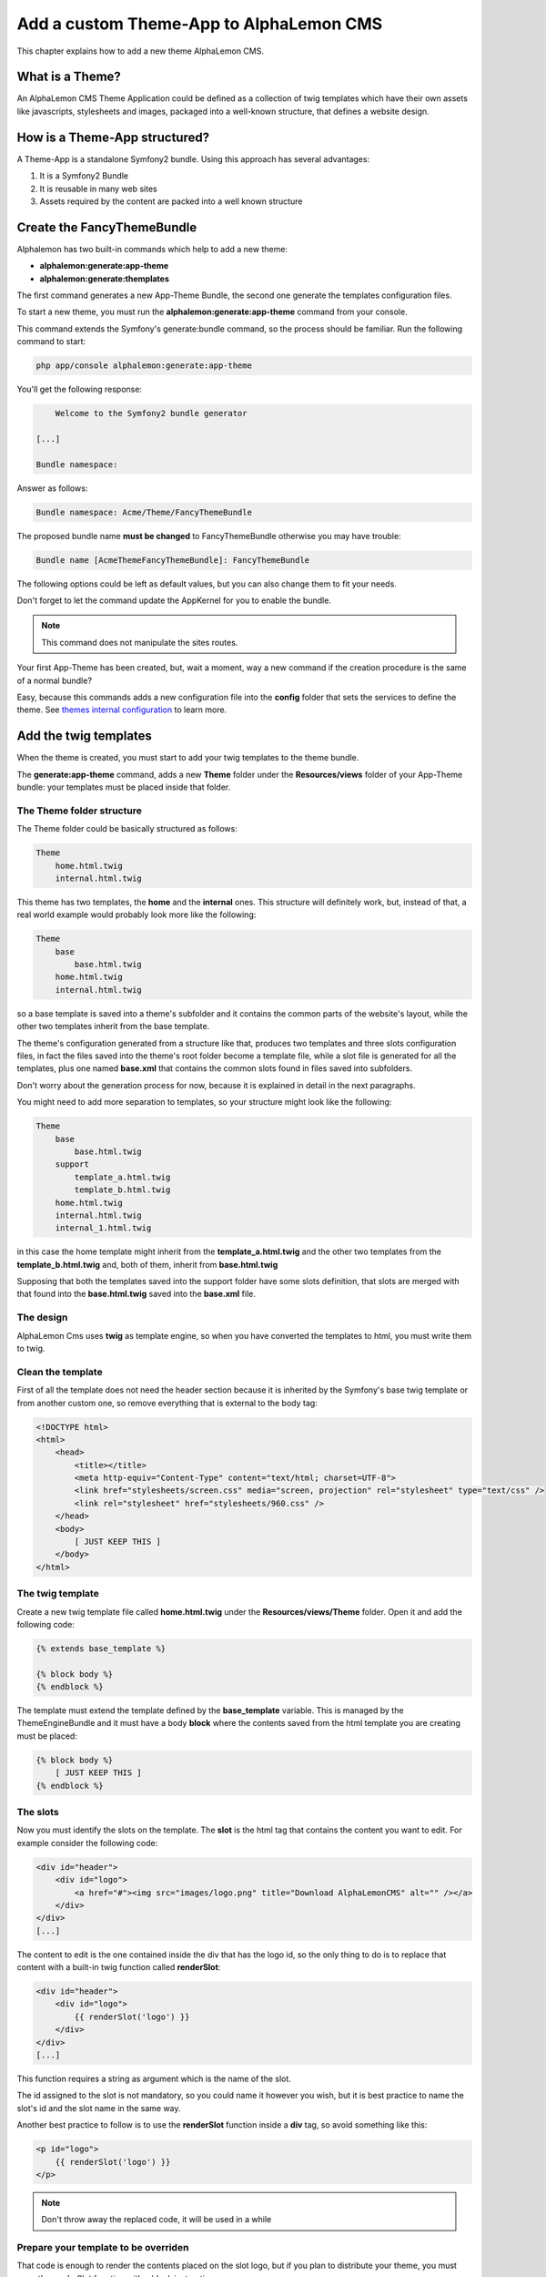 Add a custom Theme-App to AlphaLemon CMS
========================================

This chapter explains how to add a new theme AlphaLemon CMS.

What is a Theme?
---------------

An AlphaLemon CMS Theme Application could be defined as a collection of twig templates which have their own assets like
javascripts, stylesheets and images, packaged into a well-known structure, that defines a website design.

How is a Theme-App structured?
-------------------------

A Theme-App is a standalone Symfony2 bundle. Using this approach has several advantages:

1. It is a Symfony2 Bundle
2. It is reusable in many web sites
3. Assets required by the content are packed into a well known structure

Create the FancyThemeBundle
---------------------------
Alphalemon has two built-in commands which help to add a new theme:

- **alphalemon:generate:app-theme**
- **alphalemon:generate:themplates**

The first command generates a new App-Theme Bundle, the second one generate the templates configuration files.

To start a new theme, you must run the **alphalemon:generate:app-theme** command from your console.

This command extends the Symfony's generate:bundle command, so the process should be familiar. Run the following command to
start:

.. code-block:: text

    php app/console alphalemon:generate:app-theme

You'll get the following response:

.. code-block:: text

        Welcome to the Symfony2 bundle generator

    [...]

    Bundle namespace:

Answer as follows:

.. code-block:: text

    Bundle namespace: Acme/Theme/FancyThemeBundle

The proposed bundle name **must be changed** to FancyThemeBundle otherwise you may have trouble:

.. code-block:: text

    Bundle name [AcmeThemeFancyThemeBundle]: FancyThemeBundle

The following options could be left as default values, but you can also change them to fit your needs.

Don't forget to let the command update the AppKernel for you to enable the bundle.

.. note::

    This command does not manipulate the sites routes.

Your first App-Theme has been created, but, wait a moment, way a new command if
the creation procedure is the same of a normal bundle?

Easy, because this commands adds a new configuration file into the **config** folder that sets
the services to define the theme. See `themes internal configuration`_ to learn more.

Add the twig templates
----------------------

When the theme is created, you must start to add your twig templates to the theme bundle.

The **generate:app-theme** command, adds a new **Theme** folder under the **Resources/views**
folder of your App-Theme bundle: your templates must be placed inside that folder.

The Theme folder structure
~~~~~~~~~~~~~~~~~~~~~~~~~~
The Theme folder could be basically structured as follows:

.. code-block:: text

    Theme
        home.html.twig
        internal.html.twig

This theme has two templates, the **home** and the **internal** ones. This structure will definitely
work, but, instead of that, a real world example would probably look more like 
the following:

.. code-block:: text

    Theme
        base
            base.html.twig
        home.html.twig
        internal.html.twig

so a base template is saved into a theme's subfolder and it contains the common parts 
of the website's layout, while the other two templates inherit from the base template.

The theme's configuration generated from a structure like that, produces two templates
and three slots configuration files, in fact the files saved into the theme's root folder 
become a template file, while a slot file is generated for all the templates, plus one
named **base.xml** that contains the common slots found in files saved into subfolders.

Don't worry about the generation process for now, because it is explained in detail 
in the next paragraphs.

You might need to add more separation to templates, so your structure might look like 
the following:

.. code-block:: text

    Theme
        base
            base.html.twig
        support
            template_a.html.twig
            template_b.html.twig
        home.html.twig
        internal.html.twig
        internal_1.html.twig

in this case the home template might inherit from the **template_a.html.twig** and 
the other two templates from the **template_b.html.twig** and, both of them, inherit 
from **base.html.twig**

Supposing that both the templates saved into the support folder have some slots 
definition, that slots are merged with that found into the **base.html.twig** saved 
into the **base.xml** file. 

The design
~~~~~~~~~~

AlphaLemon Cms uses **twig** as template engine, so when you have converted the templates to html,
you must write them to twig.

Clean the template
~~~~~~~~~~~~~~~~~~

First of all the template does not need the header section because it is inherited by the Symfony's
base twig template or from another custom one, so remove everything that is external to the body tag:

.. code-block:: html

    <!DOCTYPE html>
    <html>
        <head>
            <title></title>
            <meta http-equiv="Content-Type" content="text/html; charset=UTF-8">
            <link href="stylesheets/screen.css" media="screen, projection" rel="stylesheet" type="text/css" />
            <link rel="stylesheet" href="stylesheets/960.css" />
        </head>
        <body>
            [ JUST KEEP THIS ]
        </body>
    </html>
	
The twig template
~~~~~~~~~~~~~~~~~
Create a new twig template file called **home.html.twig** under the **Resources/views/Theme** folder. Open it
and add the following code:

.. code-block:: html+jinja

    {% extends base_template %}

    {% block body %}
    {% endblock %}

The template must extend the template defined by the **base_template** variable. This is managed by the
ThemeEngineBundle and it must have a body **block** where the contents saved from the html template
you are creating must be placed:

.. code-block:: html+jinja

    {% block body %}
        [ JUST KEEP THIS ]
    {% endblock %}

The slots
~~~~~~~~~

Now you must identify the slots on the template. The **slot** is the html tag that contains the content you want to edit. For
example consider the following code:

.. code-block:: html

    <div id="header">
        <div id="logo">
            <a href="#"><img src="images/logo.png" title="Download AlphaLemonCMS" alt="" /></a>
        </div>
    </div>
    [...]

The content to edit is the one contained inside the div that has the logo id, so the only thing to do is to replace that content
with a built-in twig function called **renderSlot**:

.. code-block:: html+jinja

    <div id="header">
        <div id="logo">
            {{ renderSlot('logo') }}
        </div>
    </div>
    [...]

This function requires a string as argument which is the name of the slot.

The id assigned to the slot is not mandatory, so you could name it however you wish, but it is best practice to
name the slot's id and the slot name in the same way.

Another best practice to follow is to use the **renderSlot** function inside a **div** tag, so avoid something like this:

.. code-block:: html+jinja

    <p id="logo">
        {{ renderSlot('logo') }}
    </p>

.. note::

    Don't throw away the replaced code, it will be used in a while

Prepare your template to be overriden
~~~~~~~~~~~~~~~~~~~~~~~~~~~~~~~~~~~~~

That code is enough to render the contents placed on the slot logo, but if you plan to distribute your theme, you must
wrap the renderSlot function with a block instruction:

.. code-block:: html+jinja

    <div id="header">
        <div id="logo">
            {% block logo %}
            {{ renderSlot('logo') }}
            {% endblock %}
        </div>
    </div>
    [...]

Define the template assets
~~~~~~~~~~~~~~~~~~~~~~~~~~
Each template comes with one or more external assets, like javascript and stylesheet files. Those assets
are declared in a comment section as follows:

.. code-block:: html+jinja

    {# BEGIN-EXTERNAL-STYLESHEETS
    @BusinessWebsiteThemeBundle/Resources/public/css/reset.css
    @BusinessWebsiteThemeBundle/Resources/public/css/style.css
    END-EXTERNAL-STYLESHEETS #}

There are four recognized sections by AlphaLemon CMS:

.. code-block:: text

    BEGIN-EXTERNAL-STYLESHEETS / END-EXTERNAL-STYLESHEETS
    BEGIN-EXTERNAL-JAVASCRIPTS / END-EXTERNAL-JAVASCRIPTS
    BEGIN-CMS-STYLESHEETS / END-CMS-STYLESHEETS
    BEGIN-CMS-JAVASCRIPTS / END-CMS-JAVASCRIPTS

The first sections are used to declare the website's external stylesheets files, and the second is for javascripts.
The other two sections are used respectively to declare stylesheets or javascripts that AlphaLemon Cms must load
only when the CMS is active.

These sections should be added at the top of the page, although none of them are mandatory.

Define the slot attributes
~~~~~~~~~~~~~~~~~~~~~~~~~~

To define the attributes of each slot you must add a comment which contains the attributes that follow:

.. code-block:: html+jinja

    <div id="header">
        <div id="logo">
            {# BEGIN-SLOT
                name: logo
                repeated: site
                htmlContent: |
                    <img src="/uploads/assets/media/business-website-original-logo.png" title="Progress website logo" alt="Progress website logo" />
            END-SLOT #}
            {% block logo %}
            {{ renderSlot('logo') }}
            {% endblock %}
        </div>
    </div>
    [...]

Let's explain carefully. Each attribute section must start with the **BEGIN-SLOT** directive and close with the
**END-SLOT** directive.

Attributes must be written in valid **yml** syntax. Yml requires a perfect indentation, so the first line defines the indentation for
the other attributes:

.. code-block:: html+jinja

    {# BEGIN-SLOT
        name: logo
          repeated: site
        htmlContent: |
            <img src="/uploads/assets/media/business-website-original-logo.png" title="Progress website logo" alt="Progress website logo" />
    END-SLOT #}

The code above will fail because the second attribute has a wrong indentation. When
this happens, the section is skipped and the service is not instantiated.

The **name** option is mandatory and when it is omitted the slot is skipped.

Additional optional arguments
------------------------------

In addiction to **name** option, there are some attributes you could define:

1. blockType
2. htmlContent
3. repeated

The blockType option
~~~~~~~~~~~~~~~~~~~~

Defines the block type that AlphaLemon CMS must add for that slot when a new page is added. By default, the block type
added is Text.

The htmlContent option
~~~~~~~~~~~~~~~~~~~~~~

The **htmlContent** option overrides the default content added by the block type, so when you need to use the
default value added by the block, simply don't declare this option.

The repeated option
~~~~~~~~~~~~~~~~~~~

Most of the contents displayed on a web page are repeated through the website pages. For example the site logo
is usually the same for all the site's pages, while a navigation menu is the same for a specific language.

The repeated option manages this behaviour and repeats the content for the blocks that live on a slot. The
possible values for this option are:

1. page (default)
2. language
3. site

When this argument is not declared, a block repeated at page level is added.

None of them is required, but when you don't need to specify any attribute, you must make sure you
define the section:

.. code-block:: html+jinja

    {# BEGIN-SLOT
        name: logo
    END-SLOT #}


While this comment could be placed everywhere on your template, it's strongly suggested to place it
above the **renderSlot** call.


Let the magic begin
~~~~~~~~~~~~~~~~~~~~
When your templates are ready, you may let the magic begin, running the second command given
at the beginning of this tutorial:

.. code-block:: text

    alphalemon:generate:templates FancyThemeBundle

This command will generate the config files that define the theme's templates and their slots. If something goes wrong, a notice is displayed.

Overriding a template
-------------------

Let's assume that you want to use a new theme, called **AwesomeThemeBundle** and that this theme has two templates, named home.twig.html and internal.twig.html.

When the **renderSlot** function has been explained, it is best practice to adopt for distributable themes, to wrap the render block function
with a block section to let the template overridable.

To override a template, simply create a new folder named as the new theme you want to use, so **AwesomeThemeBundle**, under the **app/Resources/views** folder
of your application than add a new **home.twig.html**. Open it and add the following code:

.. code-block:: jinja

    // app/Resources/views/AwesomeThemeBundle/home.html.twig
    {% extends 'AwesomeThemeBundle:Theme:home.html.twig' %}

    {% block left_sidebar %}
    {{ renderSlot('top_section_1') }}
    {% endblock %}

This code overrides the **AwesomeThemeBundle's home.html.twig** template replacing the **left_sidebar** slot with the contents saved with the **top_section_1** slot
you have filled in your previous **home.html.twig** template.

.. class:: fork-and-edit

Found a typo ? Something is wrong in this documentation ? `Just fork and edit it !`_

.. _`Just fork and edit it !`: https://github.com/alphalemon/alphalemon-docs
.. _`themes internal configuration`: the-internals-of-theme-configuration